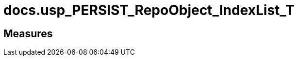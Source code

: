 = docs.usp_PERSIST_RepoObject_IndexList_T

// tag::description[]

// uncomment the following attribute, to hide exported descriptions

//:hide-exported-description:
// end::description[]

== Measures



